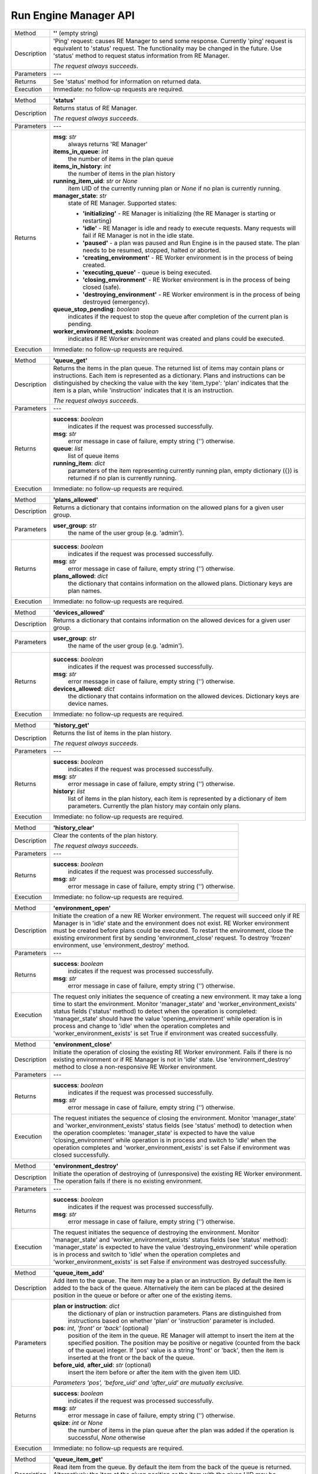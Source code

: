 ======================
Run Engine Manager API
======================

============  =========================================================================================
Method        **''** (empty string)
------------  -----------------------------------------------------------------------------------------
Description   'Ping' request: causes RE Manager to send some response. Currently 'ping' request is
              equivalent to 'status' request. The functionality may be changed in the future.
              Use 'status' method to request status information from RE Manager.

              *The request always succeeds*.
------------  -----------------------------------------------------------------------------------------
Parameters    ---
------------  -----------------------------------------------------------------------------------------
Returns       See 'status' method for information on returned data.
------------  -----------------------------------------------------------------------------------------
Execution     Immediate: no follow-up requests are required.
============  =========================================================================================


============  =========================================================================================
Method        **'status'**
------------  -----------------------------------------------------------------------------------------
Description   Returns status of RE Manager.

              *The request always succeeds*.
------------  -----------------------------------------------------------------------------------------
Parameters    ---
------------  -----------------------------------------------------------------------------------------
Returns       **msg**: *str*
                  always returns 'RE Manager'

              **items_in_queue**: *int*
                 the number of items in the plan queue

              **items_in_history**: *int*
                 the number of items in the plan history

              **running_item_uid**: *str* or *None*
                 item UID of the currently running plan or *None* if no plan is currently running.

              **manager_state**: *str*
                  state of RE Manager. Supported states:

                  - **'initializing'** - RE Manager is initializing (the RE Manager is starting
                    or restarting)

                  - **'idle'** - RE Manager is idle and ready to execute requests. Many requests will fail
                    if RE Manager is not in the idle state.

                  - **'paused'** - a plan was paused and Run Engine is in the paused state.
                    The plan needs to be resumed, stopped, halted or aborted.

                  - **'creating_environment'** - RE Worker environment is in the process of being created.

                  - **'executing_queue'** - queue is being executed.

                  - **'closing_environment'** - RE Worker environment is in the process of being
                    closed (safe).

                  - **'destroying_environment'** - RE Worker environment is in the process of being
                    destroyed (emergency).

              **queue_stop_pending**: *boolean*
                  indicates if the request to stop the queue after completion of the current plan is pending.

              **worker_environment_exists**: *boolean*
                  indicates if RE Worker environment was created and plans could be executed.
------------  -----------------------------------------------------------------------------------------
Execution     Immediate: no follow-up requests are required.
============  =========================================================================================


============  =========================================================================================
Method        **'queue_get'**
------------  -----------------------------------------------------------------------------------------
Description   Returns the items in the plan queue. The returned list of items may contain plans or
              instructions. Each item is represented as a dictionary. Plans and instructions can be
              distinguished by checking the value with the key 'item_type': 'plan' indicates that
              the item is a plan, while 'instruction' indicates that it is an instruction.

              *The request always succeeds*.
------------  -----------------------------------------------------------------------------------------
Parameters    ---
------------  -----------------------------------------------------------------------------------------
Returns       **success**: *boolean*
                  indicates if the request was processed successfully.

              **msg**: *str*
                  error message in case of failure, empty string ('') otherwise.

              **queue**: *list*
                  list of queue items

              **running_item**: *dict*
                  parameters of the item representing currently running plan, empty dictionary ({}) is
                  returned if no plan is currently running.
------------  -----------------------------------------------------------------------------------------
Execution     Immediate: no follow-up requests are required.
============  =========================================================================================


============  =========================================================================================
Method        **'plans_allowed'**
------------  -----------------------------------------------------------------------------------------
Description   Returns a dictionary that contains information on the allowed plans for a given user
              group.
------------  -----------------------------------------------------------------------------------------
Parameters    **user_group**: *str*
                  the name of the user group (e.g. 'admin').
------------  -----------------------------------------------------------------------------------------
Returns       **success**: *boolean*
                  indicates if the request was processed successfully.

              **msg**: *str*
                  error message in case of failure, empty string ('') otherwise.

              **plans_allowed**: *dict*
                  the dictionary that contains information on the allowed plans.
                  Dictionary keys are plan names.
------------  -----------------------------------------------------------------------------------------
Execution     Immediate: no follow-up requests are required.
============  =========================================================================================


============  =========================================================================================
Method        **'devices_allowed'**
------------  -----------------------------------------------------------------------------------------
Description   Returns a dictionary that contains information on the allowed devices for a given user
              group.
------------  -----------------------------------------------------------------------------------------
Parameters    **user_group**: *str*
                  the name of the user group (e.g. 'admin').
------------  -----------------------------------------------------------------------------------------
Returns       **success**: *boolean*
                  indicates if the request was processed successfully.

              **msg**: *str*
                  error message in case of failure, empty string ('') otherwise.

              **devices_allowed**: *dict*
                  the dictionary that contains information on the allowed devices.
                  Dictionary keys are device names.
------------  -----------------------------------------------------------------------------------------
Execution     Immediate: no follow-up requests are required.
============  =========================================================================================


============  =========================================================================================
Method        **'history_get'**
------------  -----------------------------------------------------------------------------------------
Description   Returns the list of items in the plan history.

              *The request always succeeds*.
------------  -----------------------------------------------------------------------------------------
Parameters    ---
------------  -----------------------------------------------------------------------------------------
Returns       **success**: *boolean*
                  indicates if the request was processed successfully.

              **msg**: *str*
                  error message in case of failure, empty string ('') otherwise.

              **history**: *list*
                  list of items in the plan history, each item is represented by a dictionary of
                  item parameters. Currently the plan history may contain only plans.
------------  -----------------------------------------------------------------------------------------
Execution     Immediate: no follow-up requests are required.
============  =========================================================================================


============  =========================================================================================
Method        **'history_clear'**
------------  -----------------------------------------------------------------------------------------
Description   Clear the contents of the plan history.

              *The request always succeeds*.
------------  -----------------------------------------------------------------------------------------
Parameters    ---
------------  -----------------------------------------------------------------------------------------
Returns       **success**: *boolean*
                  indicates if the request was processed successfully.

              **msg**: *str*
                  error message in case of failure, empty string ('') otherwise.
------------  -----------------------------------------------------------------------------------------
Execution     Immediate: no follow-up requests are required.
============  =========================================================================================


============  =========================================================================================
Method        **'environment_open'**
------------  -----------------------------------------------------------------------------------------
Description   Initiate the creation of a new RE Worker environment. The request will
              succeed only if RE Manager is in 'idle' state and the environment does not exist.
              RE Worker environment must be created before plans could be executed. To restart
              the environment, close the existing environment first by sending 'environment_close'
              request. To destroy 'frozen' environment, use 'environment_destroy' method.
------------  -----------------------------------------------------------------------------------------
Parameters    ---
------------  -----------------------------------------------------------------------------------------
Returns       **success**: *boolean*
                  indicates if the request was processed successfully.

              **msg**: *str*
                  error message in case of failure, empty string ('') otherwise.
------------  -----------------------------------------------------------------------------------------
Execution     The request only initiates the sequence of creating a new environment. It may take
              a long time to start the environment. Monitor 'manager_state'
              and 'worker_environment_exists' status fields ('status' method) to detect when
              the operation is completed: 'manager_state' should have the value 'opening_environment'
              while operation is in process and change to 'idle' when the operation completes and
              'worker_environment_exists' is set True if environment was created successfully.
============  =========================================================================================


============  =========================================================================================
Method        **'environment_close'**
------------  -----------------------------------------------------------------------------------------
Description   Initiate the operation of closing the existing RE Worker environment. Fails if there
              is no existing environment or if RE Manager is not in 'idle' state. Use
              'environment_destroy' method to close a non-responsive RE Worker environment.
------------  -----------------------------------------------------------------------------------------
Parameters    ---
------------  -----------------------------------------------------------------------------------------
Returns       **success**: *boolean*
                  indicates if the request was processed successfully.

              **msg**: *str*
                  error message in case of failure, empty string ('') otherwise.
------------  -----------------------------------------------------------------------------------------
Execution     The request initiates the sequence of closing the environment.
              Monitor 'manager_state' and 'worker_environment_exists' status fields
              (see 'status' method) to detection when the operation coompletes:
              'manager_state' is expected to have the value 'closing_environment'
              while operation is in process and switch to 'idle' when the operation completes
              and 'worker_environment_exists' is set False if environment was closed successfully.
============  =========================================================================================


============  =========================================================================================
Method        **'environment_destroy'**
------------  -----------------------------------------------------------------------------------------
Description   Initiate the operation of destroying of (unresponsive) the existing RE Worker
              environment. The operation fails if there is no existing environment.
------------  -----------------------------------------------------------------------------------------
Parameters    ---
------------  -----------------------------------------------------------------------------------------
Returns       **success**: *boolean*
                  indicates if the request was processed successfully.

              **msg**: *str*
                  error message in case of failure, empty string ('') otherwise.
------------  -----------------------------------------------------------------------------------------
Execution     The request initiates the sequence of destroying the environment.
              Monitor 'manager_state' and 'worker_environment_exists' status fields
              (see 'status' method): 'manager_state' is expected to have the value
              'destroying_environment' while operation is in process and switch to 'idle' when
              the operation completes and 'worker_environment_exists' is set False if environment
              was destroyed successfully.
============  =========================================================================================


============  =========================================================================================
Method        **'queue_item_add'**
------------  -----------------------------------------------------------------------------------------
Description   Add item to the queue. The item may be a plan or an instruction. By default the
              item is added to the back of the queue. Alternatively the item can be placed at
              the desired position in the queue or before or after one of the existing items.
------------  -----------------------------------------------------------------------------------------
Parameters    **plan or instruction**: *dict*
                  the dictionary of plan or instruction parameters. Plans are distinguished from
                  instructions based on whether 'plan' or 'instruction' parameter is included.

              **pos**: *int*, *'front'* or *'back'* (optional)
                  position of the item in the queue. RE Manager will attempt to insert the item
                  at the specified position. The position may be positive or negative (counted
                  from the back of the queue) integer. If 'pos' value is a string 'front' or 'back',
                  then the item is inserted at the front or the back of the queue.

              **before_uid**, **after_uid**: *str* (optional)
                  insert the item before or after the item with the given item UID.

              *Parameters 'pos', 'before_uid' and 'after_uid' are mutually exclusive.*
------------  -----------------------------------------------------------------------------------------
Returns       **success**: *boolean*
                  indicates if the request was processed successfully.

              **msg**: *str*
                  error message in case of failure, empty string ('') otherwise.

              **qsize**: *int* or *None*
                  the number of items in the plan queue after the plan was added if
                  the operation is successful, *None* otherwise
------------  -----------------------------------------------------------------------------------------
Execution     Immediate: no follow-up requests are required.
============  =========================================================================================


============  =========================================================================================
Method        **'queue_item_get'**
------------  -----------------------------------------------------------------------------------------
Description   Read item from the queue. By default the item from the back of the queue is returned.
              Alternatively the item at the given position or the item with the given UID
              may be requested.
------------  -----------------------------------------------------------------------------------------
Parameters    **pos**: *int*, *'front'* or *'back'* (optional)
                  position of the item in the queue. RE Manager will attempt to insert the item
                  at the specified position. The position may be positive or negative (counted
                  from the back of the queue) integer. If 'pos' value is a string 'front' or 'back',
                  then the item is inserted at the front or the back of the queue.

              **uid**: *str* (optional)
                  uid of the requested item.

              *Parameters 'pos' and 'uid' are mutually exclusive.*
------------  -----------------------------------------------------------------------------------------
Returns       **success**: *boolean*
                  indicates if the request was processed successfully.

              **msg**: *str*
                  error message in case of failure, empty string ('') otherwise.

              **item**: *dict*
                  the dictionary of item parameters, ({}) if operation failed.
------------  -----------------------------------------------------------------------------------------
Execution     Immediate: no follow-up requests are required.
============  =========================================================================================


============  =========================================================================================
Method        **'queue_item_remove'**
------------  -----------------------------------------------------------------------------------------
Description   Remove item from the queue. By default the last item in the queue is removed.
              Alternatively the position or UID of the item can be specified.
------------  -----------------------------------------------------------------------------------------
Parameters    **pos**: *int*, *'front'* or *'back'* (optional)
                  position of the item in the queue. RE Manager will attempt to insert the item
                  at the specified position. The position may be positive or negative (counted
                  from the back of the queue) integer. If 'pos' value is a string 'front' or 'back',
                  then the item is inserted at the front or the back of the queue.

              **uid**: *str* (optional)
                  uid of the requested item.

              *Parameters 'pos' and 'uid' are mutually exclusive.*
------------  -----------------------------------------------------------------------------------------
Returns       **success**: *boolean*
                  indicates if the request was processed successfully.

              **msg**: *str*
                  error message in case of failure, empty string ('') otherwise.

              **item**: *dict*
                  the dictionary of parameters of the removed item, ({}) if operation failed.

              **qsize**: *int* or *None*
                  the number of items in the plan queue after the plan was added if
                  the operation is successful, *None* otherwise
------------  -----------------------------------------------------------------------------------------
Execution     Immediate: no follow-up requests are required.
============  =========================================================================================


============  =========================================================================================
Method        **'queue_item_move'**
------------  -----------------------------------------------------------------------------------------
Description   Move item to a different position in the queue.
------------  -----------------------------------------------------------------------------------------
Parameters    **pos**: *int*, *'front'* or *'back'*
                  current position of the item in the queue. Integer number can be negative.

              **uid**: *str* (optional)
                  uid of the item to move.

              **pos_dest**: *int*, *'front'*, *'back'*
                  new position of the item. Integer number can be negative.

              **before_uid**, **after_uid**: *str*
                  UID of an existing item in the queue. The selected item will be moved
                  before or after this item.

              *Parameters 'pos' and 'uid' are mutually exclusive, but at least one of them must
              be specified.*

              *Parameters 'pos_dest', 'before_uid' and 'after_uid' are mutually exclusive,
              but at least one of them must be specified.*
------------  -----------------------------------------------------------------------------------------
Returns       **success**: *boolean*
                  indicates if the request was processed successfully.

              **msg**: *str*
                  error message in case of failure, empty string ('') otherwise.

              **item**: *dict*
                  the dictionary of parameters of the moved item, ({}) if operation failed.

              **qsize**: *int* or *None*
                  the size of the queue.
------------  -----------------------------------------------------------------------------------------
Execution     Immediate: no follow-up requests are required.
============  =========================================================================================


============  =========================================================================================
Method        **'queue_clear'**
------------  -----------------------------------------------------------------------------------------
Description   Remove all items from the plan queue. The currently running plan does not belong to
              the queue and is not affected by this operation. If the plan fails or its execution
              is stopped, it will be pushed to the beginning of the queue.
------------  -----------------------------------------------------------------------------------------
Parameters    ---
------------  -----------------------------------------------------------------------------------------
Returns       **success**: *boolean*
                  indicates if the request was processed successfully.

              **msg**: *str*
                  error message in case of failure, empty string ('') otherwise.
------------  -----------------------------------------------------------------------------------------
Execution     Immediate: no follow-up requests are required.
============  =========================================================================================


============  =========================================================================================
Method        **'queue_start'**
------------  -----------------------------------------------------------------------------------------
Description   Start execution of the queue. The operation succeeds only if RE Manager is in
              'idle' state and RE Worker environment exists. This operation only initiates
              the process of starting the execution of the queue.
------------  -----------------------------------------------------------------------------------------
Parameters    ---
------------  -----------------------------------------------------------------------------------------
Returns       **success**: *boolean*
                  indicates if the request was processed successfully.

              **msg**: *str*
                  error message in case of failure, empty string ('') otherwise.
------------  -----------------------------------------------------------------------------------------
Execution     The request initiates the operation of starting the queue. Verify that the queue
              is running by checking the status fields: 'manager_state' is expected to have
              the value 'executing_queue' and 'running_item_uid' should return UID of
              the running plan. It is possible that the queue execution is successfully started,
              but immediately stopped (queue is empty, queue contains a very short plan,
              the first plan in the queue fails to start, the first item in the queue is 'queue_stop'
              instruction etc.). RE Manager is expected to handle those cases in orderly way, but
              the client should be capable of detecting and handling those events as well.
============  =========================================================================================
